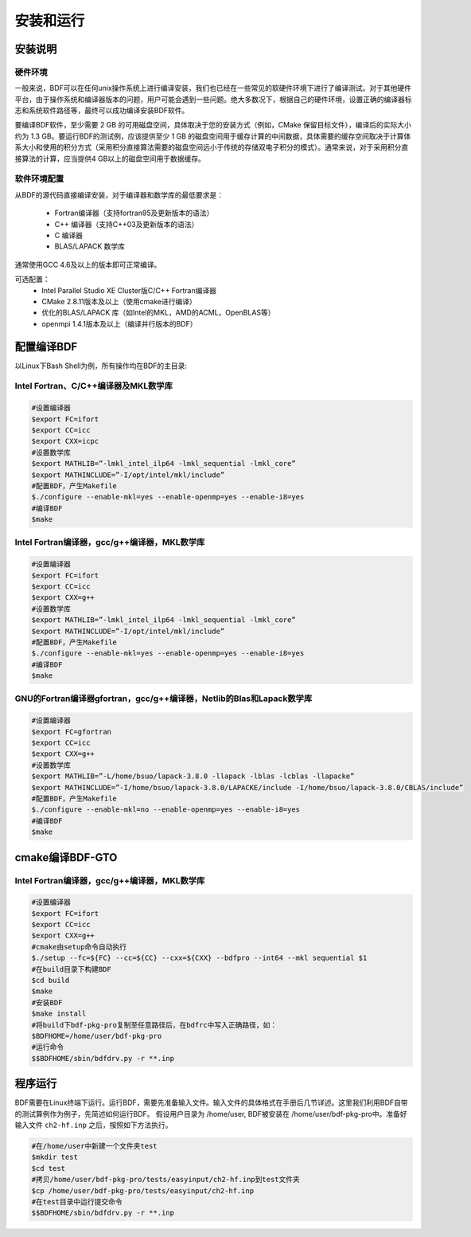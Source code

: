 安装和运行
************************************

安装说明
================================================

硬件环境
-------------------------------------------------
一般来说，BDF可以在任何unix操作系统上进行编译安装，我们也已经在一些常见的软硬件环境下进行了编译测试。对于其他硬件平台，由于操作系统和编译器版本的问题，用户可能会遇到一些问题。绝大多数况下，根据自己的硬件环境，设置正确的编译器标志和系统软件路径等，最终可以成功编译安装BDF软件。

要编译BDF软件，至少需要 2 GB 的可用磁盘空间，具体取决于您的安装方式（例如，CMake 保留目标文件），编译后的实际大小约为 1.3 GB。要运行BDF的测试例，应该提供至少 1 GB 的磁盘空间用于缓存计算的中间数据，具体需要的缓存空间取决于计算体系大小和使用的积分方式（采用积分直接算法需要的磁盘空间远小于传统的存储双电子积分的模式）。通常来说，对于采用积分直接算法的计算，应当提供4 GB以上的磁盘空间用于数据缓存。

软件环境配置
------------------------------------------------------------------------

从BDF的源代码直接编译安装，对于编译器和数学库的最低要求是：

 * Fortran编译器（支持fortran95及更新版本的语法）
 * C++ 编译器（支持C++03及更新版本的语法）
 * C 编译器
 * BLAS/LAPACK 数学库
  
通常使用GCC 4.6及以上的版本即可正常编译。

可选配置：
 * Intel Parallel Studio XE Cluster版C/C++ Fortran编译器
 * CMake 2.8.11版本及以上（使用cmake进行编译）
 * 优化的BLAS/LAPACK 库（如Intel的MKL，AMD的ACML，OpenBLAS等）
 * openmpi 1.4.1版本及以上（编译并行版本的BDF）


配置编译BDF
==========================================================================

以Linux下Bash Shell为例，所有操作均在BDF的主目录:

Intel Fortran、C/C++编译器及MKL数学库
------------------------------------------------------


.. code-block:: shell

    #设置编译器
    $export FC=ifort
    $export CC=icc
    $export CXX=icpc
    #设置数学库
    $export MATHLIB=”-lmkl_intel_ilp64 -lmkl_sequential -lmkl_core”
    $export MATHINCLUDE=”-I/opt/intel/mkl/include”
    #配置BDF，产生Makefile
    $./configure --enable-mkl=yes --enable-openmp=yes --enable-i8=yes
    #编译BDF
    $make 


Intel Fortran编译器，gcc/g++编译器，MKL数学库
------------------------------------------------------

.. code-block:: shell

    #设置编译器
    $export FC=ifort
    $export CC=icc
    $export CXX=g++
    #设置数学库
    $export MATHLIB=”-lmkl_intel_ilp64 -lmkl_sequential -lmkl_core”
    $export MATHINCLUDE=”-I/opt/intel/mkl/include”
    #配置BDF，产生Makefile
    $./configure --enable-mkl=yes --enable-openmp=yes --enable-i8=yes
    #编译BDF
    $make 


GNU的Fortran编译器gfortran，gcc/g++编译器，Netlib的Blas和Lapack数学库
--------------------------------------------------------------------------

.. code-block:: shell

    #设置编译器
    $export FC=gfortran
    $export CC=icc
    $export CXX=g++
    #设置数学库
    $export MATHLIB=”-L/home/bsuo/lapack-3.8.0 -llapack -lblas -lcblas -llapacke”
    $export MATHINCLUDE=”-I/home/bsuo/lapack-3.8.0/LAPACKE/include -I/home/bsuo/lapack-3.8.0/CBLAS/include”
    #配置BDF，产生Makefile
    $./configure --enable-mkl=no --enable-openmp=yes --enable-i8=yes
    #编译BDF
    $make 

cmake编译BDF-GTO
==========================================================================

Intel Fortran编译器，gcc/g++编译器，MKL数学库
------------------------------------------------------

.. code-block:: shell

    #设置编译器
    $export FC=ifort
    $export CC=icc
    $export CXX=g++
    #cmake由setup命令自动执行
    $./setup --fc=${FC} --cc=${CC} --cxx=${CXX} --bdfpro --int64 --mkl sequential $1
    #在build目录下构建BDF
    $cd build 
    $make
    #安装BDF
    $make install
    #将build下bdf-pkg-pro复制至任意路径后，在bdfrc中写入正确路径，如：
    $BDFHOME=/home/user/bdf-pkg-pro
    #运行命令
    $$BDFHOME/sbin/bdfdrv.py -r **.inp

程序运行
==========================================================================

BDF需要在Linux终端下运行。运行BDF，需要先准备输入文件。输入文件的具体格式在手册后几节详述。这里我们利用BDF自带的测试算例作为例子，先简述如何运行BDF。
假设用户目录为 /home/user, BDF被安装在 /home/user/bdf-pkg-pro中。准备好输入文件 ``ch2-hf.inp`` 之后，按照如下方法执行。 

.. code-block:: shell

    #在/home/user中新建一个文件夹test
    $mkdir test
    $cd test
    #拷贝/home/user/bdf-pkg-pro/tests/easyinput/ch2-hf.inp到test文件夹
    $cp /home/user/bdf-pkg-pro/tests/easyinput/ch2-hf.inp
    #在test目录中运行提交命令
    $$BDFHOME/sbin/bdfdrv.py -r **.inp



